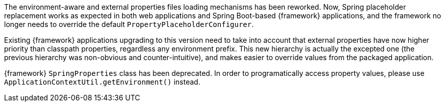 
:fragment:

The environment-aware and external properties files loading mechanisms has been reworked. Now, Spring placeholder replacement works as expected in both web applications and Spring Boot-based {framework} applications, and the framework no longer needs to override the default `PropertyPlaceholderConfigurer`.

Existing {framework} applications upgrading to this version need to take into account that external properties have now higher priority than classpath properties, regardless any environment prefix. This new hierarchy is actually the excepted one (the previous hierarchy was non-obvious and counter-intuitive), and makes easier to override values from the packaged application.

{framework} `SpringProperties` class has been deprecated. In order to programatically access property values, please use `ApplicationContextUtil.getEnvironment()` instead.
